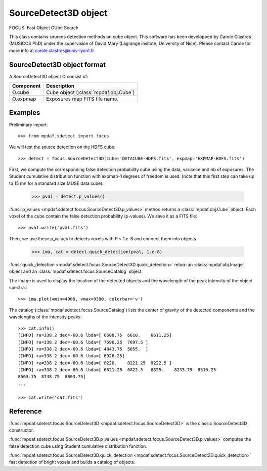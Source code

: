 SourceDetect3D object
*********************

FOCUS: Fast Object CUbe Search

This class contains sources detection methods on cube object.
This software has been developped by Carole Clastres (MUSICOS PhD) under the supervision of David Mary (Lagrange insitute, University of Nice).
Please contact Carole for more info at carole.clastres@univ-lyon1.fr 


SourceDetect3D object format
============================

A SourceDetect3D object O consist of:

+------------+---------------------------------------+
| Component  | Description                           |
+============+=======================================+
| O.cube     | Cube object (:class:`mpdaf.obj.Cube`) |
+------------+---------------------------------------+
| O.expmap   | Exposures map FITS file name.         |
+------------+---------------------------------------+


Examples
========

Preliminary import::

 >>> from mpdaf.sdetect import focus

We will test the source detection on the HDFS cube::
 
 >>> detect = focus.SourceDetect3D(cube='DATACUBE-HDFS.fits', expmap='EXPMAP-HDFS.fits')

First, we compute the corresponding false detection probability cube using the data, variance and nb of exposures.  
The Student cumulative distribution function with expmap-1 degrees of freedom is used.
(note that this first step can take up to 15 mn for a standard size MUSE data cube):

 >>> pval = detect.p_values()
 
:func:`p_values <mpdaf.sdetect.focus.SourceDetect3D.p_values>` method returns a :class:`mpdaf.obj.Cube` object. Each voxel of the cube contain the false detection probability (p-values). We save it as a FITS file::

 >>> pval.write('pval.fits')
 
Then, we use these p_values to detects voxels with P < 1.e-8 and connect them into objects.

 >>> ima, cat = detect.quick_detection(pval, 1.e-8)
 
:func:`quick_detection <mpdaf.sdetect.focus.SourceDetect3D.quick_detection>` return an :class:`mpdaf.obj.Image` object and an :class:`mpdaf.sdetect.focus.SourceCatalog` object.

The image is used to display the location of the detected objects and the wavelength of the peak intensity of the object spectra.::

 >>> ima.plot(vmin=4900, vmax=9300, colorbar='v')
 
.. image::  user_manual_sourceselect_images/detect.png

The catalog (:class:`mpdaf.sdetect.focus.SourceCatalog`) lists the center of gravity of the detected components and the wavelengths of the intensity peaks::

 >>> cat.info()
 [INFO] ra=338.2 dec=-60.6 lbda=[ 6608.75  6610.    6611.25]
 [INFO] ra=338.2 dec=-60.6 lbda=[ 7696.25  7697.5 ]
 [INFO] ra=338.2 dec=-60.6 lbda=[ 4843.75  5055.  ]
 [INFO] ra=338.2 dec=-60.6 lbda=[ 6926.25]
 [INFO] ra=338.2 dec=-60.6 lbda=[ 8220.    8221.25  8222.5 ]
 [INFO] ra=338.2 dec=-60.6 lbda=[ 6821.25  6822.5   6825.    8233.75  8516.25  
 8563.75  8748.75  8803.75]
 ...

 >>> cat.write('cat.fits')
 

Reference
=========

:func:`mpdaf.sdetect.focus.SourceDetect3D <mpdaf.sdetect.focus.SourceDetect3D>` is the classic SourceDetect3D constructor.

:func:`mpdaf.sdetect.focus.SourceDetect3D.p_values <mpdaf.sdetect.focus.SourceDetect3D.p_values>` computes the false detection cube using Student cumulative distribution function.

:func:`mpdaf.sdetect.focus.SourceDetect3D.quick_detection <mpdaf.sdetect.focus.SourceDetect3D.quick_detection>` fast detection of bright voxels and builds a catalog of objects.
